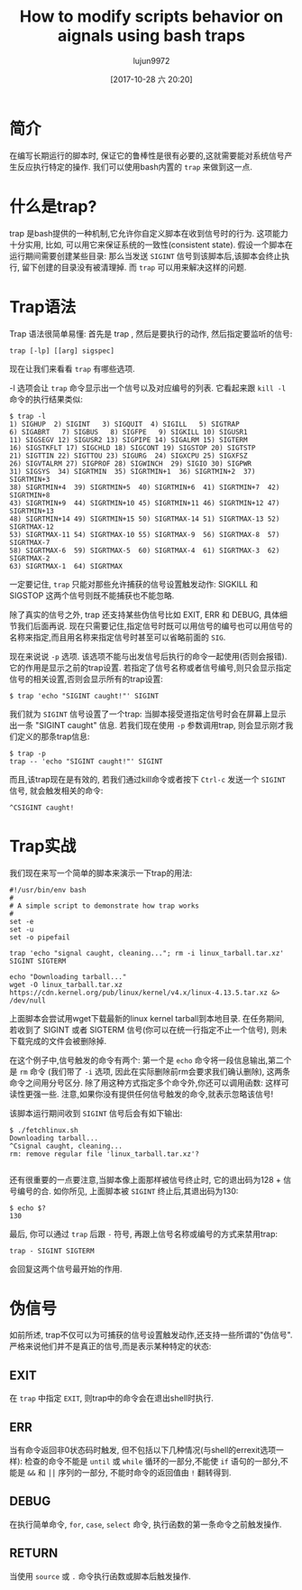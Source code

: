 #+TITLE: How to modify scripts behavior on aignals using bash traps
#+URL: https://linuxconfig.org/how-to-modify-scripts-behavior-on-signals-using-bash-traps
#+AUTHOR: lujun9972
#+TAGS: raw
#+DATE: [2017-10-28 六 20:20]
#+LANGUAGE:  zh-CN
#+OPTIONS:  H:6 num:nil toc:t \n:nil ::t |:t ^:nil -:nil f:t *:t <:nil


* 简介

在编写长期运行的脚本时, 保证它的鲁棒性是很有必要的,这就需要能对系统信号产生反应执行特定的操作. 
我们可以使用bash内置的 =trap= 来做到这一点.

* 什么是trap?

trap 是bash提供的一种机制,它允许你自定义脚本在收到信号时的行为. 这项能力十分实用, 比如, 可以用它来保证系统的一致性(consistent state).
假设一个脚本在运行期间需要创建某些目录: 那么当发送 =SIGINT= 信号到该脚本后,该脚本会终止执行, 留下创建的目录没有被清理掉. 
而 =trap= 可以用来解决这样的问题.

* Trap语法

Trap 语法很简单易懂: 首先是 trap , 然后是要执行的动作, 然后指定要监听的信号:

#+BEGIN_SRC shell
  trap [-lp] [[arg] sigspec]
#+END_SRC

现在让我们来看看 =trap= 有哪些选项.

 -l 选项会让 =trap= 命令显示出一个信号以及对应编号的列表. 它看起来跟 =kill -l= 命令的执行结果类似:

#+BEGIN_EXAMPLE
  $ trap -l
  1) SIGHUP  2) SIGINT   3) SIGQUIT  4) SIGILL   5) SIGTRAP
  6) SIGABRT   7) SIGBUS   8) SIGFPE   9) SIGKILL 10) SIGUSR1
  11) SIGSEGV 12) SIGUSR2 13) SIGPIPE 14) SIGALRM 15) SIGTERM
  16) SIGSTKFLT 17) SIGCHLD 18) SIGCONT 19) SIGSTOP 20) SIGTSTP
  21) SIGTTIN 22) SIGTTOU 23) SIGURG  24) SIGXCPU 25) SIGXFSZ
  26) SIGVTALRM 27) SIGPROF 28) SIGWINCH  29) SIGIO 30) SIGPWR
  31) SIGSYS  34) SIGRTMIN  35) SIGRTMIN+1  36) SIGRTMIN+2  37) SIGRTMIN+3
  38) SIGRTMIN+4  39) SIGRTMIN+5  40) SIGRTMIN+6  41) SIGRTMIN+7  42) SIGRTMIN+8
  43) SIGRTMIN+9  44) SIGRTMIN+10 45) SIGRTMIN+11 46) SIGRTMIN+12 47) SIGRTMIN+13
  48) SIGRTMIN+14 49) SIGRTMIN+15 50) SIGRTMAX-14 51) SIGRTMAX-13 52) SIGRTMAX-12
  53) SIGRTMAX-11 54) SIGRTMAX-10 55) SIGRTMAX-9  56) SIGRTMAX-8  57) SIGRTMAX-7
  58) SIGRTMAX-6  59) SIGRTMAX-5  60) SIGRTMAX-4  61) SIGRTMAX-3  62) SIGRTMAX-2
  63) SIGRTMAX-1  64) SIGRTMAX
#+END_EXAMPLE

一定要记住, =trap= 只能对那些允许捕获的信号设置触发动作: SIGKILL 和 SIGSTOP 这两个信号则既不能捕获也不能忽略.

除了真实的信号之外, trap 还支持某些伪信号比如 EXIT, ERR 和 DEBUG, 具体细节我们后面再说. 
现在只需要记住,指定信号时既可以用信号的编号也可以用信号的名称来指定,而且用名称来指定信号时甚至可以省略前面的 =SIG=.

现在来说说 =-p= 选项. 该选项不能与出发信号后执行的命令一起使用(否则会报错). 它的作用是显示之前的trap设置. 
若指定了信号名称或者信号编号,则只会显示指定信号的相关设置,否则会显示所有的trap设置:

#+BEGIN_SRC shell
  $ trap 'echo "SIGINT caught!"' SIGINT
#+END_SRC

我们就为 =SIGINT= 信号设置了一个trap: 当脚本接受道指定信号时会在屏幕上显示出一条 "SIGINT caught" 信息. 
若我们现在使用 =-p= 参数调用trap, 则会显示刚才我们定义的那条trap信息:

#+BEGIN_EXAMPLE
  $ trap -p
  trap -- 'echo "SIGINT caught!"' SIGINT
#+END_EXAMPLE

而且,该trap现在是有效的, 若我们通过kill命令或者按下 =Ctrl-c= 发送一个 =SIGINT= 信号, 就会触发相关的命令:

#+BEGIN_EXAMPLE
  ^CSIGINT caught!
#+END_EXAMPLE

* Trap实战

我们现在来写一个简单的脚本来演示一下trap的用法:

#+BEGIN_SRC shell
  #!/usr/bin/env bash
  #
  # A simple script to demonstrate how trap works
  #
  set -e
  set -u
  set -o pipefail

  trap 'echo "signal caught, cleaning..."; rm -i linux_tarball.tar.xz' SIGINT SIGTERM

  echo "Downloading tarball..."
  wget -O linux_tarball.tar.xz https://cdn.kernel.org/pub/linux/kernel/v4.x/linux-4.13.5.tar.xz &> /dev/null
#+END_SRC

上面脚本会尝试用wget下载最新的linux kernel tarball到本地目录. 在任务期间, 若收到了 SIGINT 或者 SIGTERM 信号(你可以在统一行指定不止一个信号), 则未下载完成的文件会被删除掉.

在这个例子中,信号触发的命令有两个: 第一个是 =echo= 命令将一段信息输出,第二个是 =rm= 命令 (我们带了 =-i= 选项, 因此在实际删除前rm会要求我们确认删除), 这两条命令之间用分号区分.
除了用这种方式指定多个命令外,你还可以调用函数: 这样可读性更强一些.
注意,如果你没有提供任何信号触发的命令,就表示忽略该信号!

该脚本运行期间收到 =SIGINT= 信号后会有如下输出:

#+BEGIN_EXAMPLE
  $ ./fetchlinux.sh
  Downloading tarball...
  ^Csignal caught, cleaning...
  rm: remove regular file 'linux_tarball.tar.xz'?

#+END_EXAMPLE

还有很重要的一点要注意,当脚本像上面那样被信号终止时, 它的退出码为128 + 信号编号的合. 
如你所见, 上面脚本被 =SIGINT= 终止后,其退出码为130:

#+BEGIN_EXAMPLE
  $ echo $?
  130
#+END_EXAMPLE

最后, 你可以通过 =trap= 后跟 =-= 符号, 再跟上信号名称或编号的方式来禁用trap:

#+BEGIN_EXAMPLE
  trap - SIGINT SIGTERM
#+END_EXAMPLE

会回复这两个信号最开始的作用.

* 伪信号

如前所述, trap不仅可以为可捕获的信号设置触发动作,还支持一些所谓的"伪信号". 严格来说他们并不是真正的信号,而是表示某种特定的状态:

** EXIT

在 =trap= 中指定 =EXIT=, 则trap中的命令会在退出shell时执行.

** ERR

当有命令返回非0状态码时触发, 但不包括以下几种情况(与shell的errexit选项一样): 检查的命令不能是 =until= 或 =while= 循环的一部分,不能使 =if= 语句的一部分,不能是 =&&= 和 =⎪⎪= 序列的一部分, 不能时命令的返回值由 =!= 翻转得到.

** DEBUG

在执行简单命令, =for=, =case=, =select= 命令, 执行函数的第一条命令之前触发操作.

** RETURN

当使用 =source= 或 =.= 命令执行函数或脚本后触发操作.
